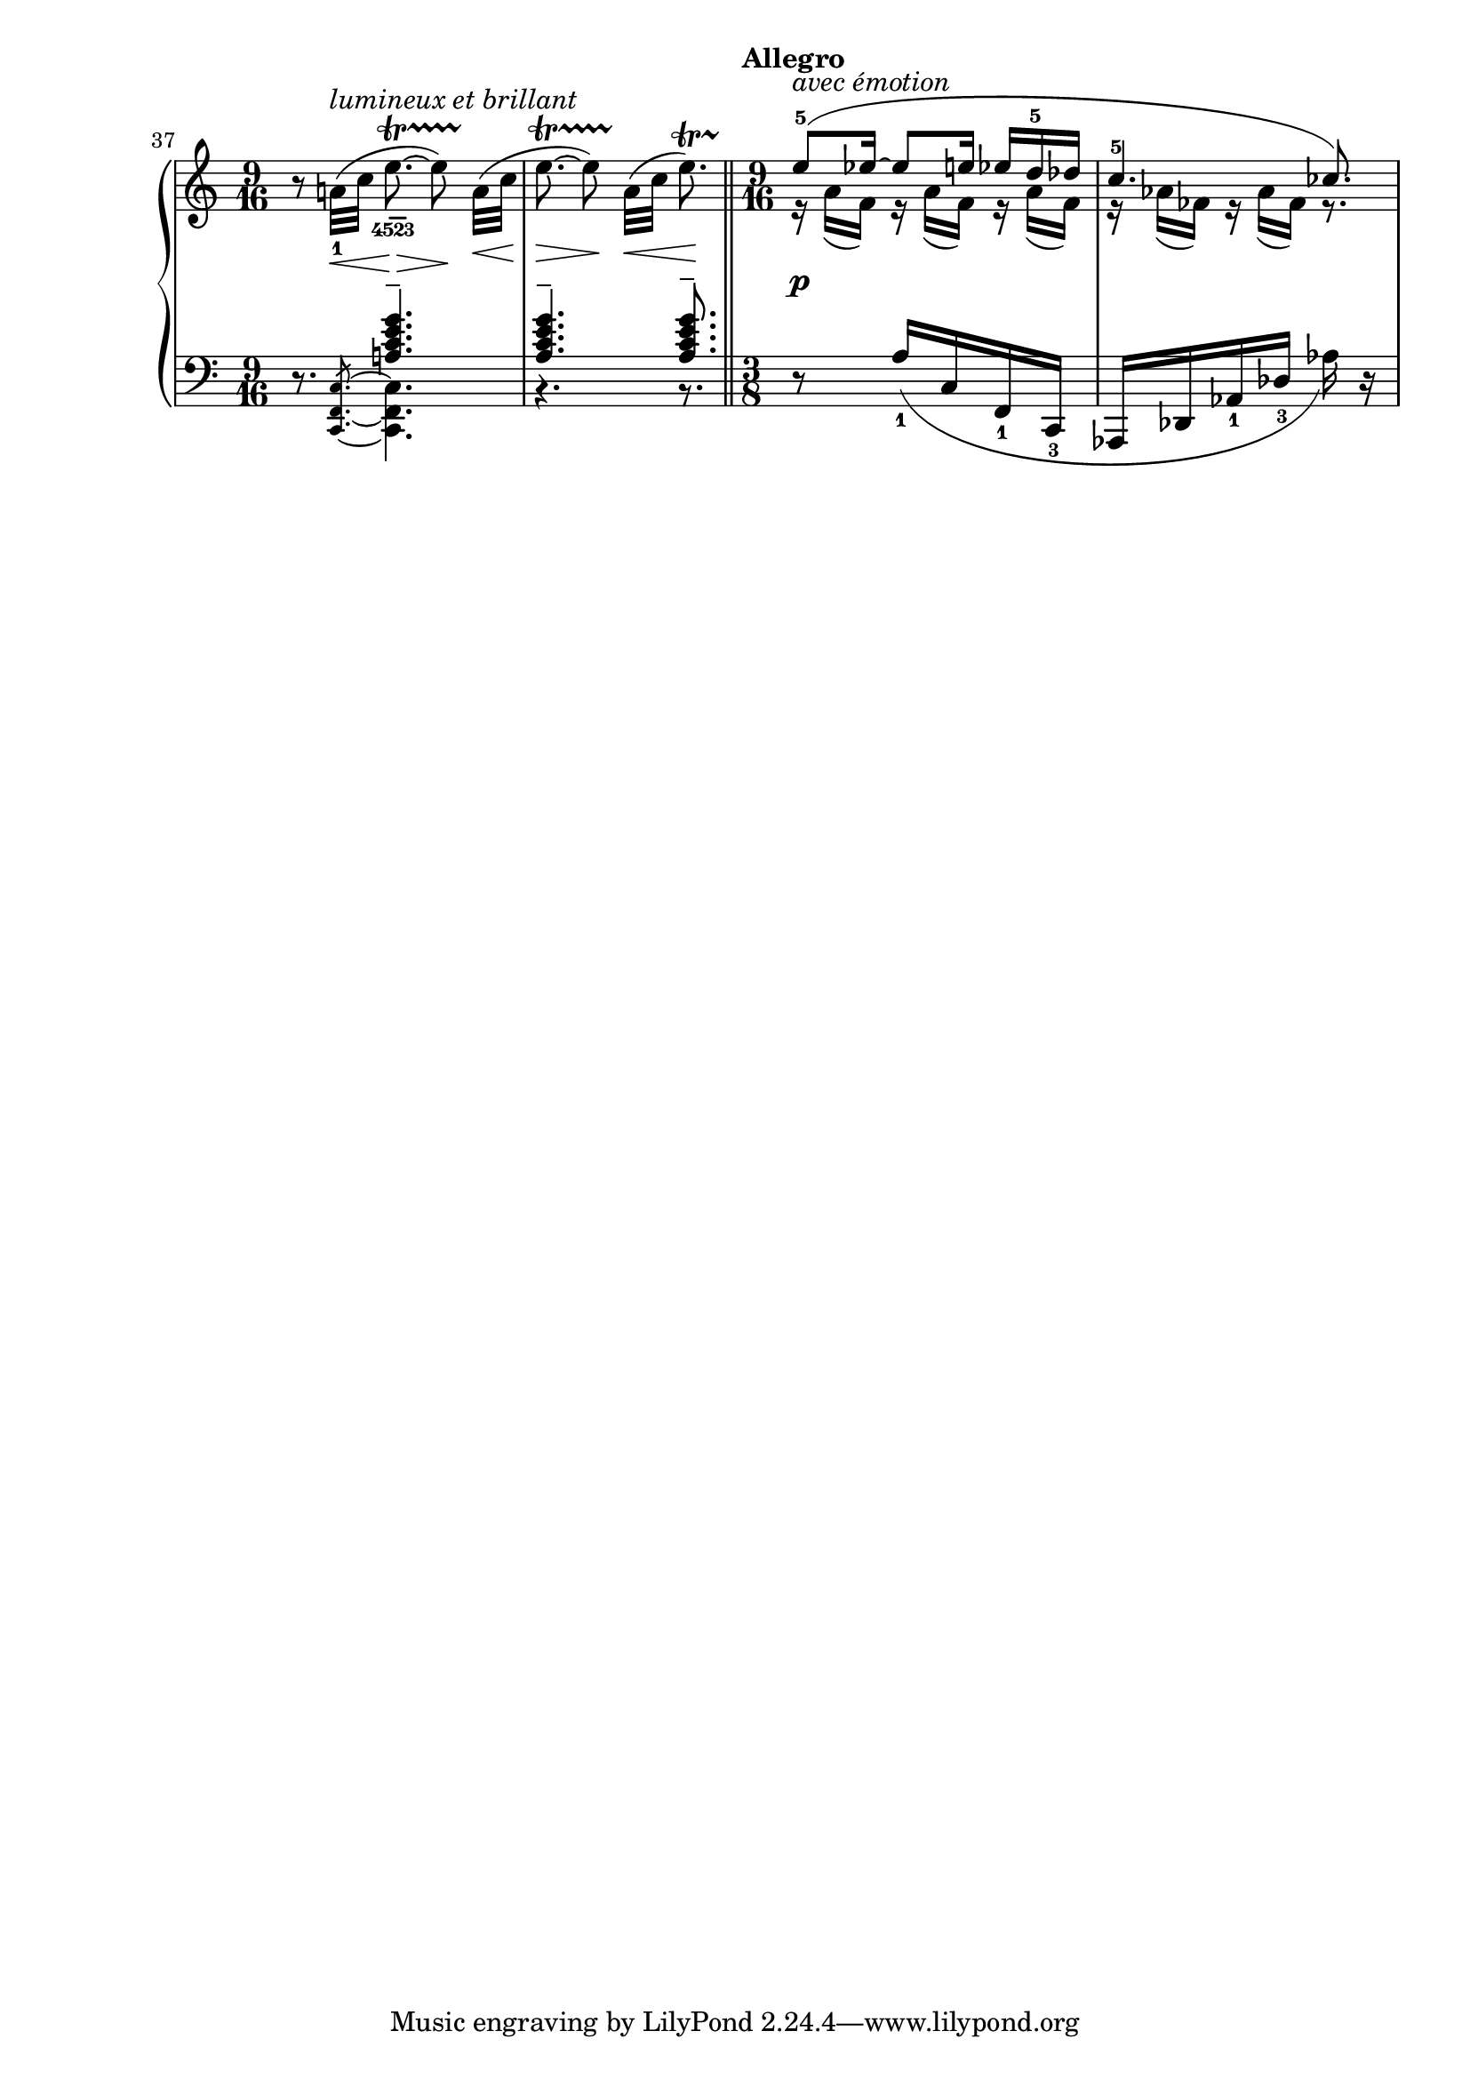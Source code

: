 %%%%%%%%%%%%%%%%%%%%%%%%%%%%%%%%%
%%% SCRIABIN		      %%%
%%% Piano Sonata No.10, Op.70 %%%
%%%%%%%%%%%%%%%%%%%%%%%%%%%%%%%%%

RH-A = \relative c'' {
  \time 9/16
  \set Score.currentBarNumber = #37
  \override Fingering.direction = #-1
  \override Slur.details.free-head-distance = #1
  \bar ""
  r8 a!32(\< -1 ^\markup \italic "lumineux et brillant" c
  e8.~\>\startTrillSpan
  \finger
        \markup
        \override #'(baseline-skip . 0)
        \column {
          \translate #'(1.5 . 1.5)
          \override #'(thickness . 2)
          \draw-line #'(1.25 . 0)
          "4523" }  8)\noBeam\!
  \override DynamicLineSpanner.Y-offset = #-5.5
  a,32(\<\stopTrillSpan c |
  e8.~\>\startTrillSpan 8)\noBeam\!
  a,32(\<\stopTrillSpan c e8.)\!
    -\tweak to-barline ##t \startTrillSpan \bar "||"
  \set Staff.timeSignatureFraction = 9/16
  \tempo "Allegro"
  \voiceOne
  \override Slur.details.free-head-distance = #2
  e8(\stopTrillSpan
    -5
    -\markup \italic "avec émotion"
  es16~ 8 e16 es d-5 des |
  c4.-5 ces8.) |
}

RH-B = \relative c'' {
  s8.*6 |
  \voiceTwo
  \repeat unfold 3 { r16 a( f) } |
  \repeat unfold 2 { r16 as( fes) } r8. |
}

LH-A = \relative c' {
  \time 9/16
  \clef bass
  r8.
  \voiceOne
  <a! c e g>4.-- |
  q-- q8.-- |
  \set Staff.timeSignatureFraction = 3/8
  \scaleDurations 3/2 {
  \oneVoice
  r8
  \override Fingering.direction = #-1
  \shape #'((0 . -1.5)(0 . -0.75)(0 . -0.75)(0 . -1.5))Slur
  a16[_(-1 c, f,-1 c]-3 as[ des as'-1 des]
    -\tweak extra-offset #'(0 . 2)-3
  as') r |
  }
}

LH-B = \relative c, {
  s8.*2/3
  \once \override Flag.stroke-style = #"grace"
  \magnifyMusic 0.75 {
  <c f c'>8.*1/3~ }
  \voiceTwo
  q4. |
  \override Rest.staff-position = #-2
  r r8. |
}

dyn = {
  s8.*6 |
  s8-\tweak Y-offset #-8 \p
}

\score {

\new PianoStaff
  <<
    \new Staff
    <<
      \new Voice { \RH-A }
      \new Voice { \RH-B }
    >>
    \new Dynamics \dyn
    \new Staff
    <<
      \new Voice { \LH-A }
      \new Voice { \LH-B }
    >>
  >>

  \layout {
    \context {
      \Staff
      \remove "Dot_column_engraver"
    }
    \context {
      \Voice
      \consists "Dot_column_engraver"
    }
  }
}
